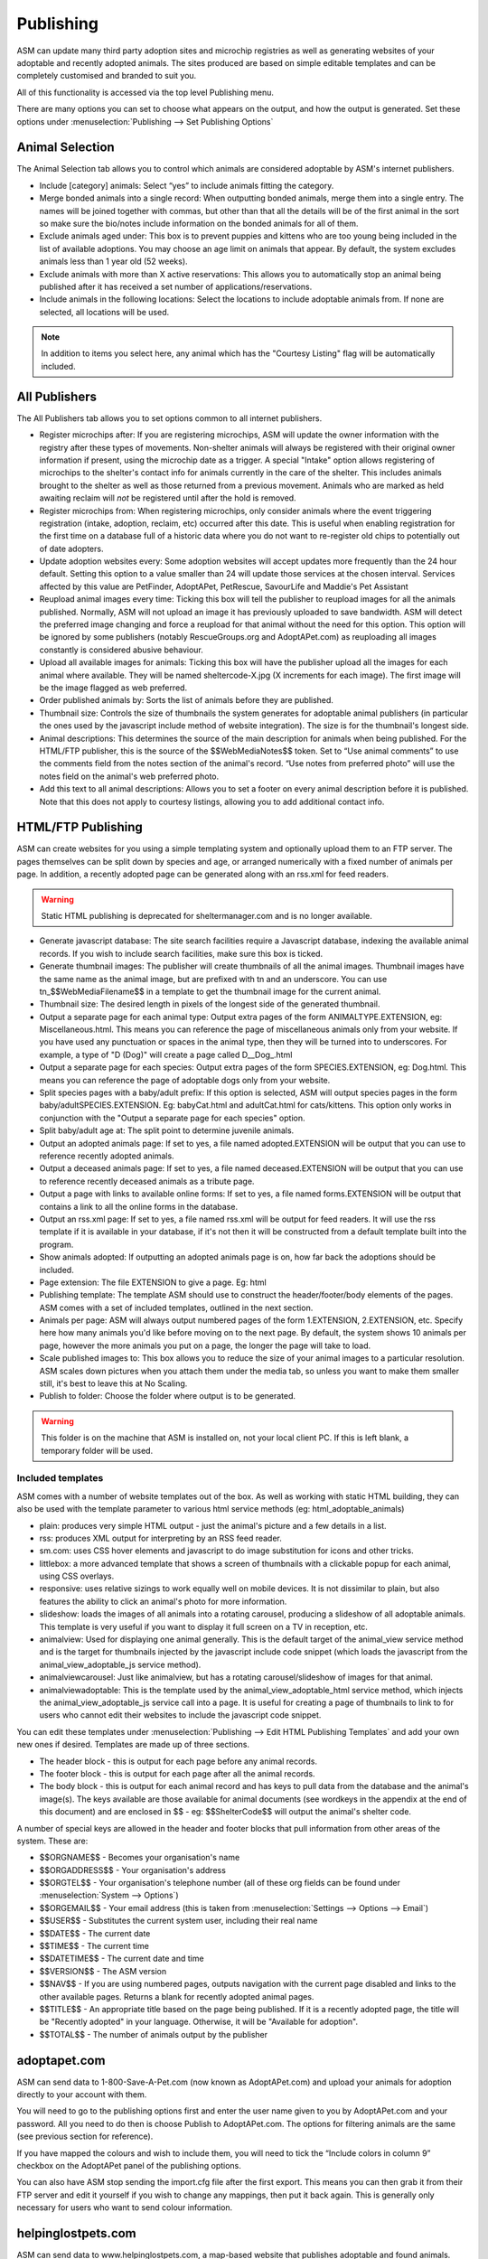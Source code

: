 Publishing
==========

ASM can update many third party adoption sites and microchip registries as well
as generating websites of your adoptable and recently adopted animals. The
sites produced are based on simple editable templates and can be completely
customised and branded to suit you. 

All of this functionality is accessed via the top level Publishing menu.

There are many options you can set to choose what appears on the output, and
how the output is generated. Set these options under :menuselection:`Publishing
--> Set Publishing Options`

Animal Selection
----------------

.. image:: images/animal_selection.png

The Animal Selection tab allows you to control which animals are considered
adoptable by ASM's internet publishers. 

* Include [category] animals: Select “yes” to include animals fitting the
  category.

* Merge bonded animals into a single record: When outputting bonded animals,
  merge them into a single entry. The names will be joined together with
  commas, but other than that all the details will be of the first animal in
  the sort so make sure the bio/notes include information on the bonded animals
  for all of them.

* Exclude animals aged under: This box is to prevent puppies and kittens who
  are too young being included in the list of available adoptions. You may
  choose an age limit on animals that appear. By default, the system excludes
  animals less than 1 year old (52 weeks). 

* Exclude animals with more than X active reservations: This allows you to
  automatically stop an animal being published after it has received a set
  number of applications/reservations.

* Include animals in the following locations: Select the locations to include
  adoptable animals from. If none are selected, all locations will be used.

.. note:: In addition to items you select here, any animal which has the "Courtesy Listing" flag will be automatically included.

All Publishers
--------------

.. image:: images/all_publishers.png

The All Publishers tab allows you to set options common to all internet publishers.

* Register microchips after: If you are registering microchips, ASM will update
  the owner information with the registry after these types of movements.
  Non-shelter animals will always be registered with their original owner
  information if present, using the microchip date as a trigger.
  A special "Intake" option allows registering of microchips to the shelter's
  contact info for animals currently in the care of the shelter. This includes
  animals brought to the shelter as well as those returned from a previous movement.
  Animals who are marked as held awaiting reclaim will *not* be registered until
  after the hold is removed.

* Register microchips from: When registering microchips, only consider animals
  where the event triggering registration (intake, adoption, reclaim, etc)
  occurred after this date. This is useful when enabling registration for the
  first time on a database full of a historic data where you do not want to
  re-register old chips to potentially out of date adopters.

* Update adoption websites every: Some adoption websites will accept updates
  more frequently than the 24 hour default. Setting this option to a value
  smaller than 24 will update those services at the chosen interval. Services
  affected by this value are PetFinder, AdoptAPet, PetRescue, SavourLife and
  Maddie's Pet Assistant

* Reupload animal images every time: Ticking this box will tell the publisher
  to reupload images for all the animals published. Normally, ASM will not
  upload an image it has previously uploaded to save bandwidth. ASM will detect
  the preferred image changing and force a reupload for that animal without
  the need for this option. This option will be ignored by some publishers
  (notably RescueGroups.org and AdoptAPet.com) as reuploading all images constantly
  is considered abusive behaviour.

* Upload all available images for animals: Ticking this box will have the
  publisher upload all the images for each animal where available. They will be
  named sheltercode-X.jpg (X increments for each image). The first image will
  be the image flagged as web preferred. 

* Order published animals by: Sorts the list of animals before they are
  published.

* Thumbnail size: Controls the size of thumbnails the system generates for adoptable 
  animal publishers (in particular the ones used by the javascript include 
  method of website integration). The size is for the thumbnail's longest side.

* Animal descriptions: This determines the source of the main description for
  animals when being published. For the HTML/FTP publisher, this is the source
  of the $$WebMediaNotes$$ token. Set to “Use animal comments” to use the
  comments field from the notes section of the animal's record. “Use notes from
  preferred photo” will use the notes field on the animal's web preferred
  photo.

* Add this text to all animal descriptions: Allows you to set a footer on every
  animal description before it is published. Note that this does not apply
  to courtesy listings, allowing you to add additional contact info.

.. _htmlftppublisher:

HTML/FTP Publishing
-------------------

ASM can create websites for you using a simple templating system and optionally
upload them to an FTP server. The pages themselves can be split down by species
and age, or arranged numerically with a fixed number of animals per page. In
addition, a recently adopted page can be generated along with an rss.xml for
feed readers.

.. warning:: Static HTML publishing is deprecated for sheltermanager.com and is no longer available.

* Generate javascript database: The site search facilities require a Javascript
  database, indexing the available animal records. If you wish to include
  search facilities, make sure this box is ticked. 

* Generate thumbnail images: The publisher will create thumbnails of all the
  animal images. Thumbnail images have the same name as the animal image, but
  are prefixed with tn and an underscore. You can use tn_$$WebMediaFilename$$
  in a template to get the thumbnail image for the current animal. 

* Thumbnail size: The desired length in pixels of the longest side of the
  generated thumbnail.

* Output a separate page for each animal type: Output extra pages of the form
  ANIMALTYPE.EXTENSION, eg: Miscellaneous.html. This means you can reference
  the page of miscellaneous animals only from your website. If you have used
  any punctuation or spaces in the animal type, then they will be turned into
  to underscores. For example, a type of "D (Dog)" will create a page called
  D__Dog_.html

* Output a separate page for each species: Output extra pages of the form
  SPECIES.EXTENSION, eg: Dog.html. This means you can reference the page of
  adoptable dogs only from your website.

* Split species pages with a baby/adult prefix: If this option is selected, ASM
  will output species pages in the form baby/adultSPECIES.EXTENSION. Eg:
  babyCat.html and adultCat.html for cats/kittens. This option only works in
  conjunction with the "Output a separate page for each species" option.

* Split baby/adult age at: The split point to determine juvenile animals.

* Output an adopted animals page: If set to yes, a file named adopted.EXTENSION
  will be output that you can use to reference recently adopted animals.

* Output a deceased animals page: If set to yes, a file named deceased.EXTENSION
  will be output that you can use to reference recently deceased animals
  as a tribute page.

* Output a page with links to available online forms: If set to yes, a file
  named forms.EXTENSION will be output that contains a link to all the online
  forms in the database.

* Output an rss.xml page: If set to yes, a file named rss.xml will be output
  for feed readers. It will use the rss template if it is available in your
  database, if it's not then it will be constructed from a default template
  built into the program.

* Show animals adopted: If outputting an adopted animals page is on, how far
  back the adoptions should be included.

* Page extension: The file EXTENSION to give a page. Eg: html 

* Publishing template: The template ASM should use to construct the
  header/footer/body elements of the pages. ASM comes with a set of included
  templates, outlined in the next section.

* Animals per page: ASM will always output numbered pages of the form
  1.EXTENSION, 2.EXTENSION, etc. Specify here how many animals you'd like
  before moving on to the next page. By default, the system shows 10 animals
  per page, however the more animals you put on a page, the longer the page
  will take to load.

* Scale published images to: This box allows you to reduce the size of your
  animal images to a particular resolution.  ASM scales down pictures when you
  attach them under the media tab, so unless you want to make them smaller
  still, it's best to leave this at No Scaling.  
  
* Publish to folder: Choose the folder where output is to be generated. 
  
.. warning:: This folder is on the machine that ASM is installed on, not your local client PC. If this is left blank, a temporary folder will be used.

Included templates
^^^^^^^^^^^^^^^^^^

ASM comes with a number of website templates out of the box. As well as working
with static HTML building, they can also be used with the template parameter to
various html service methods (eg: html_adoptable_animals)

* plain: produces very simple HTML output - just the animal's picture and a few
  details in a list.

* rss: produces XML output for interpreting by an RSS feed reader.

* sm.com: uses CSS hover elements and javascript to do image substitution for
  icons and other tricks.

* littlebox: a more advanced template that shows a screen of thumbnails with
  a clickable popup for each animal, using CSS overlays.

* responsive: uses relative sizings to work equally well on mobile devices. It
  is not dissimilar to plain, but also features the ability to click an
  animal's photo for more information.

* slideshow: loads the images of all animals into a rotating carousel, producing
  a slideshow of all adoptable animals. This template is very useful if you 
  want to display it full screen on a TV in reception, etc.

* animalview: Used for displaying one animal generally. This is the default target of
  the animal_view service method and is the target for thumbnails injected by
  the javascript include code snippet (which loads the javascript from the
  animal_view_adoptable_js service method).

* animalviewcarousel: Just like animalview, but has a rotating carousel/slideshow 
  of images for that animal.

* animalviewadoptable: This is the template used by the animal_view_adoptable_html
  service method, which injects the animal_view_adoptable_js service call into
  a page. It is useful for creating a page of thumbnails to link to for users
  who cannot edit their websites to include the javascript code snippet.

You can edit these templates under :menuselection:`Publishing --> Edit HTML
Publishing Templates` and add your own new ones if desired. Templates are made
up of three sections.
 
* The header block - this is output for each page before any animal records. 

* The footer block - this is output for each page after all the animal records.

* The body block - this is output for each animal record and has keys to pull
  data from the database and the animal's image(s). The keys available are
  those available for animal documents (see wordkeys in the appendix at the end
  of this document) and are enclosed in $$ - eg: $$ShelterCode$$ will output
  the animal's shelter code. 

A number of special keys are allowed in the header and footer blocks that pull
information from other areas of the system. These are: 

* $$ORGNAME$$ - Becomes your organisation's name 

* $$ORGADDRESS$$ - Your organisation's address 

* $$ORGTEL$$ - Your organisation's telephone number (all of these org fields
  can be found under :menuselection:`System --> Options`) 

* $$ORGEMAIL$$ - Your email address (this is taken from
  :menuselection:`Settings --> Options --> Email`) 

* $$USER$$ - Substitutes the current system user, including their real name 

* $$DATE$$ - The current date 

* $$TIME$$ - The current time 

* $$DATETIME$$ - The current date and time 

* $$VERSION$$ - The ASM version 

* $$NAV$$ - If you are using numbered pages, outputs navigation with the
  current page disabled and links to the other available pages. Returns
  a blank for recently adopted animal pages.

* $$TITLE$$ - An appropriate title based on the page being published. If
  it is a recently adopted page, the title will be "Recently adopted" in
  your language. Otherwise, it will be "Available for adoption".

* $$TOTAL$$ - The number of animals output by the publisher 

adoptapet.com
-------------

ASM can send data to 1-800-Save-A-Pet.com (now known as AdoptAPet.com) and
upload your animals for adoption directly to your account with them.

You will need to go to the publishing options first and enter the user name
given to you by AdoptAPet.com and your password. All you need to do then is
choose Publish to AdoptAPet.com. The options for filtering animals are the same
(see previous section for reference). 

If you have mapped the colours and wish to include them, you will need to tick
the “Include colors in column 9” checkbox on the AdoptAPet panel of the
publishing options.

You can also have ASM stop sending the import.cfg file after the first export.
This means you can then grab it from their FTP server and edit it yourself if
you wish to change any mappings, then put it back again. This is generally only
necessary for users who want to send colour information.

helpinglostpets.com
-------------------

ASM can send data to www.helpinglostpets.com, a map-based website that
publishes adoptable and found animals. Your ASM found data will also be
published as well as adoptable animals. You will need an organisation ID, FTP
username and password and to enter the postal/zipcode of your shelter.

Helpinglostpets.com is global and can accept data from shelters in any country.

maddiesfund.org / Maddie's Pet Assistant
----------------------------------------

ASM can send data to Maddie's Fund/MPA - an application to provide information
and interactive help to fosterers, adopters and other caregivers. Basic data on
the animal and contact information for the adopter/fosterer is sent.

petfinder.com
-------------

In addition to creating standalone websites with animals up for adoption, ASM
can also integrate with PetFinder.com and upload your animals for adoption
directly to your account with them.  You will need to go to
:menuselection:`Publishing --> Set Publishing Options` first and view the
PetFinder panel. Here, you should enter the shelter Id given to you by
PetFinder.com and the FTP password they have assigned to you.

You can also opt to have your shelter animals with the "Hold" flag sent with
the PetFinder H status, and shelter animals who have the word "Stray" in
their entry category sent with an F status. This will put those animals into
PetFinder's lost and found database to help with reuniting stray pets with
their owners.

Finally, you can choose to send previously adopted animals with
status X. This helps PetFinder keep track of your adopted animals and can be
useful for grants. If you have many thousands of previously adopted animals,
this can have an effect on performance.

.. note:: If you have created new Species or Breeds within ASM, you will need to map them to the available publisher options under the Breed and Species sections of :menuselection:`Settings --> Lookup Data`

If you have some that are not mapped, the publisher will fail with an error
message.

PetFinder has some quirks in that they indicate an unknown crossbreed by having
a blank secondary breed with the crossbreed flag set. Since ASM doesn't allow
you to set an empty second breed field, there's a workaround - If you make the
second breed the same as the first breed with the crossbreed flag set, ASM will
send that second breed as a blank to PetFinder. This behaviour can also be
triggered by setting your second breed to "Crossbreed", "Unknown" or "Mix".

.. warning:: You have to let PetFinder know that you are using ASM to upload your data. Do this by logging into the PetFinder members area, go to the Admin System Help Center, then Contact Us and send PetFinder Tech Support a message that you are using ASM to publish animal data via their FTP server. They should give you the FTP login information and make sure permissions and quotas are correct.

Extra fields
^^^^^^^^^^^^

PetFinder have a number of extra fields that you can set by creating additional
animal fields with certain names in your database. The system responds to the
field names, you can label them anything you want, they must be linked to
animal records.

* pfprimarycolor, pfsecondarycolor, pftertiarycolor (Text): ASM only uses a
  single value for animal color, so our color field cannot be mapped to PetFinder. 
  Instead, you can add the three color fields that PetFinder used and supply 
  appropriate values. The values they will accept for color depend on the species
  of your animal and can be found here: https://github.com/bobintetley/asm3/files/3487421/import.breeds.coats.colors.updated.Aug.2019.xlsx

* pfcoatlength (Text): PetFinder can accept a coat length value, which is one of
  Short, Long, Medium, Wire, Hairless, Curly

* pfadoptionfeewaived (Bool): a 1 or 0 to indicate that there is no adoption fee 
  for this animal.

* pfspecialneedsnotes (Text): If the animal has special needs, you can add a
  note about those needs to be output on their PetFinder listing.

petrescue.com.au
----------------

In addition to creating standalone websites with animals up for adoption, ASM
can also integrate with Petrescue.com.au and upload your animals for adoption
directly to your account with them. 

You will need to go to :menuselection:`Publishing --> Set Publishing Options`
first and view the PetRescue panel. Here, you should enter the access token given
to you by PetRescue.com.au. All you need to do then is choose
Publish to PetRescue.com.au in place of the normal internet publisher. The
options for filtering animals are the same (see previous section for
reference).

Determing whether an animal is vaccinated
^^^^^^^^^^^^^^^^^^^^^^^^^^^^^^^^^^^^^^^^^

ASM will determine if your animals are vaccinated, wormed or heartworm treated
and indicate this to PetRescue via the following rules:

* If the animal has at least 1 previously given vaccination on file and there
  are no vaccinations outstanding, the vaccination flag is set.

* If the animal has a medical treatment containing the word "worm" and not
  the word "heart" in the last 6 months, the wormed flag is set.

* If the animal has a medical treatment containing the words "heart" and
  "worm" in the last 6 months, the heartworm treated flag is set.

Contact Info
^^^^^^^^^^^^

By default, the contact info for the shelter from the options page will be
used. You can optionally override the email address and set a contact phone
number if you wish.

If you enable the option to use the adoption coordinator's contact information,
this overrides the contact email and contact phone number options and will
supply the phone number and email address of the adoption coordinator for
each pet.

Extra fields
^^^^^^^^^^^^

PetRescue have a number of extra fields that you can set by creating additional
animal fields with certain names in your database. The system responds to the
field names, you can label them anything you want, they must be linked to
animal records.

* bestfeature (Text): PetRescue show a tagline at the top of listings.  By default,
  this value is set to "Looking for love" on all listings. You are allowed 25
  letters and can override the tagline on a per-animal basis.

* needsconstantcare (Yes/No): This can be used to indicate that an adoptable
  cannot be left by itself.

* bredincareofgroup (Yes/No): Indicates the animal was bred whilst in the care
  of the group. Setting this to true makes breederid mandatory for all listings
  in South Australia after July 2018.

* needsfoster (Yes/No): Indicates that foster care is required for the animal.

.. note:: PetRescue integration relies on you naming your breeds and species with the same values that they do. If a breed does not match one of the PetRescue breeds, ASM will send it as "Mixed Breed" instead. 

rescuegroups.org
----------------

ASM can integrate with RescueGroups.org. They run a pet adoption portal service
that allows updating of multiple online services (including Facebook and
Petsmart). See their website for information on which services they update. For
more information on setting up RescueGroups to receive data from ASM, see their
userguide at https://userguide.rescuegroups.org/ and search for ASM.

To configure ASM, you will need to go to :menuselection:`Publish --> Set
Publishing Options` and enter the FTP username and password given to you by
RescueGroups (you can find this by going to :menuselection:`Services --> FTP
account` in the RescueGroups management interface).

Once you've done that, you can choose the Publish to RescueGroups.org menu
item. The options for filtering animals are the same as for the other
publishers.

.. warning:: If you are using the “Upload all images” option, ASM will only send the first 4 images (the first is always the preferred) as RescueGroups.org do not support more than 4 images per animal.

.. warning:: The RescueGroups.org publisher uses the publisher breeds and species mappings, so you should make sure that you have mappings for all your breeds and species before using the publisher (the publisher will give an error message if any species or breeds do not have mappings).

savour-life.com.au
----------------

ASM can integrate with savour-life.com.au and upload your animals for adoption
directly to your account with them. 

You will need to go to :menuselection:`Publishing --> Set Publishing Options`
first and view the SavourLife panel. Here, you should enter the username and
password given to you by SavourLife. The options for filtering animals are the
same as for other publishers, although ASM will only send dogs (Species 1) as
SavourLife will not accept listings for other species of animals.

Note that regardless of whether you have set the publishing option to
"Include animals who don't have a picture", SavourLife will not accept listings
without a photo, so we will not send animals who do not have a photo.

Determing whether an animal is vaccinated
^^^^^^^^^^^^^^^^^^^^^^^^^^^^^^^^^^^^^^^^^

ASM will determined if your dogs are vaccinated, wormed or heartworm treated
and indicate this to SavourLife via the following rules:

* If the animal has at least 1 previously given vaccination on file and there
  are no vaccinations outstanding, the vaccination flag is set.

* If the animal has a medical treatment containing the word "worm" and not
  the word "heart" in the last 6 months, the wormed flag is set.

* If the animal has a medical treatment containing the words "heart" and
  "worm" in the last 6 months, the heartworm treated flag is set.

Extra fields
^^^^^^^^^^^^

SavourLife have extra fields that you can set by creating additional 
fields with certain names in your database. The system responds to the field
names, you can label them anything you want, they must be linked to animal
records.

* enquirynumber (Text): SavourLife will give potential adopters an enquiry 
  number that can be given to the shelter. This enquiry number is used to link
  adopters with the adopted animal and qualify them for free food from
  SavourLife.

* needsfoster (Yes/No): Indicates that foster care is required for the animal.

* interstateadoptable (Yes/No): Overrides the global interstate adoptable value on
  the config screen and allows you to apply it on a per-animal basis instead.

.. note:: SavourLife integration relies on you naming your breeds and species with the same values that they do. If a breed does not match one of the SavourLife breeds, ASM will send it as "Mixed Breed" instead. 

shelteranimalscount.org
-----------------------

ASM can automatically update your statistics with shelteranimalscount.org, 
the US service for aggregating statistics on animal intakes and
outcomes (this publisher is sheltermanager.com only).

First, you will need to contact shelteranimalscount and let them know your
sheltermanager.com account number. This is so they can tie your organisation
to the incoming data.

Next, go to :menuselection:`Publish --> Set Publishing Options -->
ShelterAnimalsCount` and configure the entry categories in your database that
represent Stray, Surrender and TNR. It is likely you will only have one for
Stray and TNR, but may have many entry categories that correspond to a
surrender. There is no config for transfers as we use the "Transfer In" tickbox
on the animal's record to determine that. 

Like the other publishers, shelteranimalscount will run automatically overnight
to send updates and does not require any interaction.

When the publisher runs, the first phase is to determine which months of data
it will send. 

* If today is the 1st of the month, last month's data will be sent.

* If an animal or movement record with an event date in a previous month has
  been added or changed in the last 24 hours, that month's data will be sent.
  An event date is one of intake, return, death or movement.

.. warning:: Like the SAC reports, this publisher relies on the default species from the default database. If you have deleted the original species and recreated them, you will need to contact sheltermanager.com support for assistance.

petslocated.com
---------------

ASM can integrate with petslocated.com, a lost/found matching database for
shelters in the UK.

To configure ASM, you will need to go to :menuselection:`Publish --> Set
Publishing Options` and enter your petslocated.com customer number. Once the
petslocated.com publisher is enabled, ASM will automatically send all active
found animal records to them with the overnight batch.

The petslocated.com publisher also has a pair of additional options you can set
for "Include shelter animals" and "Only shelter animals with this flag". 

If you set "Include shelter animals" to "Yes", you will need to specify a flag.
You should create an animal flag (:menuselection:`Settings --> Lookup Data`) to
tag shelter animals that you would like to be sent to petslocated - typically
strays and animals that have come via dog wardens, etc.

AVID/PETtrac UK
---------------

ASM can register animals with the AVID PETtrac database for shelters in the
United Kingdom.

When you publish to PETtrac, ASM finds all animals with a PETtrac microchip
(they are 15 digits and start with 977) that have been adopted and sends their
information and new owner info to PETtrac to update their records. ASM tracks
the date PETtrac was last updated, so if the animal is returned and adopted
again, another update will be done automatically.

In order to handle re-registrations, you will need to nominate one of your
system users as the "authorised user". This user account needs to have a real
name and an electronic signature on file. When re-registrations are generated,
ASM will create a signed PDF disclaimer document to transmit to AVID,
explaining that the shelter has done all it can to find the previous owner of
the animal.

.. warning:: If you have the "Intake" option set of "Register microchips after", the AVID publisher will ignore it. Instead, AVID have a "selfreg" parameter, which ASM will always set so the shelter is always logged as the secondary contact on a chip.

idENTICHIP/Anibase UK
---------------------

ASM can register animals with the Anibase database for shelters in the United
Kingdom.

When you publish to Anibase, ASM finds all animals with an idENTICHIP microchip
(they are 15 digits and start with 9851 or 9861) that have been adopted and
sends their information and new owner info to Anibase to update their records.
ASM tracks the date Anibase was last updated, so if the animal is returned and
adopted again, another update will be done automatically.

AKC Reunite
-----------

ASM can register microchips with AKC Reunite, part of the American Kennel Club,
who supply microchips to US organisations and pet owners. AKC microchips are 
either 15-digits, starting with 956 or 10-digits, starting with 0006 or 0007.

They will optionally accept registration of any microchip, although this has
to be agreed with them first. 

BuddyID
-------

ASM can register microchips with BuddyID, who supply microchips to US 
organisations and pet owners. Their registry is free to use and will accept
registration of microchips from any manufacturer. To signup, you will need
to get in touch with them and have them issue you with a "provider code"
to configure in ASM.

ASM will attempt to register all microchips with BuddyID and as with
the other chip registration publishers, will track when it last updated a
chip with them in case of subsequent adoption or reclaim.

FoundAnimals/24Pet
------------------

ASM can register microchips with foundanimals.org (now named FoundAnimals/24Pet
after being acquired by PetHealth), a non-profit organisation that supplies
microchips to US shelters.

Their microchip registry is completely free and accepts microchips from any
provider. To signup, just get in touch and request a folder name from them
to configure in ASM.

ASM will attempt to register all microchips with foundanimals.org and as with
the other chip registration publishers, will track when it last updated a
chip with them in case of subsequent adoption or reclaim.

HomeAgain
----------

ASM can register microchips with HomeAgain, a company that supplies microchips
to US shelters and pet owners. HomeAgain microchips are 15-digits, starting with 985.

PetLink
-------

ASM can register microchips with PetLink, a company that supply microchips to
US shelters.

When you register animals with PetLink, ASM finds all animals with a PetLink
microchip (their microchips are 15 digits and start with 98102) that have been
adopted and sends their information and new owner info to PetLink to update
their records. If an animal is returned and adopted out again later, ASM will
automatically update PetLink again.

SmartTag
--------

ASM can register animals with SmartTag PETID, a company that supply collar tags
to shelters for free in the US. Each tag has a unique number on it and if your
locale is set to US and you have SmartTag PETID Settings in your database, you
can enter the tag information in fields on the animal health and identification
section.

When you register animals with SmartTag, ASM finds all animals with a SmartTag
that have been adopted and sends their information (along with owner info and a
picture) to SmartTag so they can be identified in the event they are lost.  If
an animal is returned and adopted out again later, ASM will register the tag
again to the new owner.

SmartTag also supply ISO microchips. ASM will also register SmartTag microchips
(15 digits starting with 90007400) in a similar manner to ASM's other chip
registration publishers.

Exclude animals from specific publishers
----------------------------------------

It is possible to exclude an animal from a specific publisher. To do this,
create a new animal flag called "Exclude from PUBLISHER", where PUBLISHER is
the name of the service you wish to exclude. Eg: "Exclude from PetFinder".

Assigning this animal flag to your animal will then prevent it being sent by
that publisher. You can create flags for all the 3rd party publishers you use
and assign them in combination where necessary.

The flag names are not case sensitive. The names should not include any domains,
eg: petfinder, adoptapet, rescuegroups, maddiesfund, petrescue, savourlife

This is useful in situations where you get inundanted with applications for
very popular animals and only want to put them on your own website.
